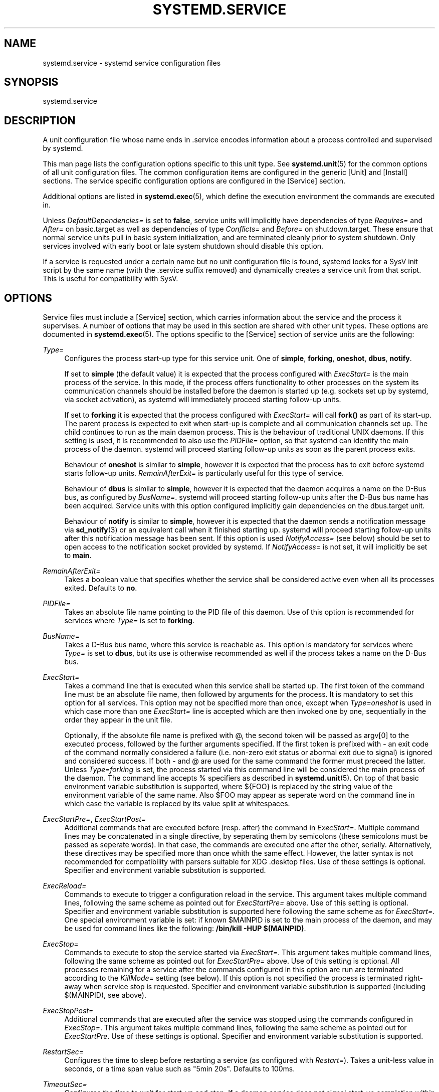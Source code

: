 '\" t
.\"     Title: systemd.service
.\"    Author: Lennart Poettering <lennart@poettering.net>
.\" Generator: DocBook XSL Stylesheets v1.75.2 <http://docbook.sf.net/>
.\"      Date: 08/25/2010
.\"    Manual: systemd.service
.\"    Source: systemd
.\"  Language: English
.\"
.TH "SYSTEMD\&.SERVICE" "5" "08/25/2010" "systemd" "systemd.service"
.\" -----------------------------------------------------------------
.\" * set default formatting
.\" -----------------------------------------------------------------
.\" disable hyphenation
.nh
.\" disable justification (adjust text to left margin only)
.ad l
.\" -----------------------------------------------------------------
.\" * MAIN CONTENT STARTS HERE *
.\" -----------------------------------------------------------------
.SH "NAME"
systemd.service \- systemd service configuration files
.SH "SYNOPSIS"
.PP
systemd\&.service
.SH "DESCRIPTION"
.PP
A unit configuration file whose name ends in
\&.service
encodes information about a process controlled and supervised by systemd\&.
.PP
This man page lists the configuration options specific to this unit type\&. See
\fBsystemd.unit\fR(5)
for the common options of all unit configuration files\&. The common configuration items are configured in the generic
[Unit]
and
[Install]
sections\&. The service specific configuration options are configured in the
[Service]
section\&.
.PP
Additional options are listed in
\fBsystemd.exec\fR(5), which define the execution environment the commands are executed in\&.
.PP
Unless
\fIDefaultDependencies=\fR
is set to
\fBfalse\fR, service units will implicitly have dependencies of type
\fIRequires=\fR
and
\fIAfter=\fR
on
basic\&.target
as well as dependencies of type
\fIConflicts=\fR
and
\fIBefore=\fR
on
shutdown\&.target\&. These ensure that normal service units pull in basic system initialization, and are terminated cleanly prior to system shutdown\&. Only services involved with early boot or late system shutdown should disable this option\&.
.PP
If a service is requested under a certain name but no unit configuration file is found, systemd looks for a SysV init script by the same name (with the
\&.service
suffix removed) and dynamically creates a service unit from that script\&. This is useful for compatibility with SysV\&.
.SH "OPTIONS"
.PP
Service files must include a
[Service]
section, which carries information about the service and the process it supervises\&. A number of options that may be used in this section are shared with other unit types\&. These options are documented in
\fBsystemd.exec\fR(5)\&. The options specific to the
[Service]
section of service units are the following:
.PP
\fIType=\fR
.RS 4
Configures the process start\-up type for this service unit\&. One of
\fBsimple\fR,
\fBforking\fR,
\fBoneshot\fR,
\fBdbus\fR,
\fBnotify\fR\&.
.sp
If set to
\fBsimple\fR
(the default value) it is expected that the process configured with
\fIExecStart=\fR
is the main process of the service\&. In this mode, if the process offers functionality to other processes on the system its communication channels should be installed before the daemon is started up (e\&.g\&. sockets set up by systemd, via socket activation), as systemd will immediately proceed starting follow\-up units\&.
.sp
If set to
\fBforking\fR
it is expected that the process configured with
\fIExecStart=\fR
will call
\fBfork()\fR
as part of its start\-up\&. The parent process is expected to exit when start\-up is complete and all communication channels set up\&. The child continues to run as the main daemon process\&. This is the behaviour of traditional UNIX daemons\&. If this setting is used, it is recommended to also use the
\fIPIDFile=\fR
option, so that systemd can identify the main process of the daemon\&. systemd will proceed starting follow\-up units as soon as the parent process exits\&.
.sp
Behaviour of
\fBoneshot\fR
is similar to
\fBsimple\fR, however it is expected that the process has to exit before systemd starts follow\-up units\&.
\fIRemainAfterExit=\fR
is particularly useful for this type of service\&.
.sp
Behaviour of
\fBdbus\fR
is similar to
\fBsimple\fR, however it is expected that the daemon acquires a name on the D\-Bus bus, as configured by
\fIBusName=\fR\&. systemd will proceed starting follow\-up units after the D\-Bus bus name has been acquired\&. Service units with this option configured implicitly gain dependencies on the
dbus\&.target
unit\&.
.sp
Behaviour of
\fBnotify\fR
is similar to
\fBsimple\fR, however it is expected that the daemon sends a notification message via
\fBsd_notify\fR(3)
or an equivalent call when it finished starting up\&. systemd will proceed starting follow\-up units after this notification message has been sent\&. If this option is used
\fINotifyAccess=\fR
(see below) should be set to open access to the notification socket provided by systemd\&. If
\fINotifyAccess=\fR
is not set, it will implicitly be set to
\fBmain\fR\&.
.RE
.PP
\fIRemainAfterExit=\fR
.RS 4
Takes a boolean value that specifies whether the service shall be considered active even when all its processes exited\&. Defaults to
\fBno\fR\&.
.RE
.PP
\fIPIDFile=\fR
.RS 4
Takes an absolute file name pointing to the PID file of this daemon\&. Use of this option is recommended for services where
\fIType=\fR
is set to
\fBforking\fR\&.
.RE
.PP
\fIBusName=\fR
.RS 4
Takes a D\-Bus bus name, where this service is reachable as\&. This option is mandatory for services where
\fIType=\fR
is set to
\fBdbus\fR, but its use is otherwise recommended as well if the process takes a name on the D\-Bus bus\&.
.RE
.PP
\fIExecStart=\fR
.RS 4
Takes a command line that is executed when this service shall be started up\&. The first token of the command line must be an absolute file name, then followed by arguments for the process\&. It is mandatory to set this option for all services\&. This option may not be specified more than once, except when
\fIType=oneshot\fR
is used in which case more than one
\fIExecStart=\fR
line is accepted which are then invoked one by one, sequentially in the order they appear in the unit file\&.
.sp
Optionally, if the absolute file name is prefixed with
@, the second token will be passed as
argv[0]
to the executed process, followed by the further arguments specified\&. If the first token is prefixed with
\-
an exit code of the command normally considered a failure (i\&.e\&. non\-zero exit status or abormal exit due to signal) is ignored and considered success\&. If both
\-
and
@
are used for the same command the former must preceed the latter\&. Unless
\fIType=forking\fR
is set, the process started via this command line will be considered the main process of the daemon\&. The command line accepts % specifiers as described in
\fBsystemd.unit\fR(5)\&. On top of that basic environment variable substitution is supported, where
${FOO}
is replaced by the string value of the environment variable of the same name\&. Also
$FOO
may appear as seperate word on the command line in which case the variable is replaced by its value split at whitespaces\&.
.RE
.PP
\fIExecStartPre=\fR, \fIExecStartPost=\fR
.RS 4
Additional commands that are executed before (resp\&. after) the command in
\fIExecStart=\fR\&. Multiple command lines may be concatenated in a single directive, by seperating them by semicolons (these semicolons must be passed as seperate words)\&. In that case, the commands are executed one after the other, serially\&. Alternatively, these directives may be specified more than once whith the same effect\&. However, the latter syntax is not recommended for compatibility with parsers suitable for XDG
\&.desktop
files\&. Use of these settings is optional\&. Specifier and environment variable substitution is supported\&.
.RE
.PP
\fIExecReload=\fR
.RS 4
Commands to execute to trigger a configuration reload in the service\&. This argument takes multiple command lines, following the same scheme as pointed out for
\fIExecStartPre=\fR
above\&. Use of this setting is optional\&. Specifier and environment variable substitution is supported here following the same scheme as for
\fIExecStart=\fR\&. One special environment variable is set: if known
$MAINPID
is set to the main process of the daemon, and may be used for command lines like the following:
\fB/bin/kill \-HUP $(MAINPID)\fR\&.
.RE
.PP
\fIExecStop=\fR
.RS 4
Commands to execute to stop the service started via
\fIExecStart=\fR\&. This argument takes multiple command lines, following the same scheme as pointed out for
\fIExecStartPre=\fR
above\&. Use of this setting is optional\&. All processes remaining for a service after the commands configured in this option are run are terminated according to the
\fIKillMode=\fR
setting (see below)\&. If this option is not specified the process is terminated right\-away when service stop is requested\&. Specifier and environment variable substitution is supported (including
$(MAINPID), see above)\&.
.RE
.PP
\fIExecStopPost=\fR
.RS 4
Additional commands that are executed after the service was stopped using the commands configured in
\fIExecStop=\fR\&. This argument takes multiple command lines, following the same scheme as pointed out for
\fIExecStartPre\fR\&. Use of these settings is optional\&. Specifier and environment variable substitution is supported\&.
.RE
.PP
\fIRestartSec=\fR
.RS 4
Configures the time to sleep before restarting a service (as configured with
\fIRestart=\fR)\&. Takes a unit\-less value in seconds, or a time span value such as "5min 20s"\&. Defaults to 100ms\&.
.RE
.PP
\fITimeoutSec=\fR
.RS 4
Configures the time to wait for start\-up and stop\&. If a daemon service does not signal start\-up completion within the configured time the service will be considered failed and be shut down again\&. If a service is asked to stop but does not terminate in the specified time it will be terminated forcibly via SIGTERM, and after another delay of this time with SIGKILL\&. (See
\fIKillMode=\fR
below\&.) Takes a unit\-less value in seconds, or a time span value such as "5min 20s"\&. Pass 0 to disable the timeout logic\&. Defaults to 60s\&.
.RE
.PP
\fIRestart=\fR
.RS 4
Configures whether the main service process shall be restarted when it exists\&. Takes one of
\fBonce\fR,
\fBrestart\-on\-success\fR
or
\fBrestart\-always\fR\&. If set to
\fBonce\fR
(the default) the service will not be restarted when it exits\&. If set to
\fBrestart\-on\-success\fR
it will be restarted only when it exited cleanly, i\&.e\&. terminated with an exit code of 0\&. If set to
\fBrestart\-always\fR
the service will be restarted regardless whether it exited cleanly or not, or got terminated abnormally by a signal\&.
.RE
.PP
\fIPermissionsStartOnly=\fR
.RS 4
Takes a boolean argument\&. If true, the permission related execution options as configured with
\fIUser=\fR
and similar options (see
\fBsystemd.exec\fR(5)
for more information) are only applied to the process started with
\fIExecStart=\fR, and not to the various other
\fIExecStartPre=\fR,
\fIExecStartPost=\fR,
\fIExecReload=\fR,
\fIExecStop=\fR,
\fIExecStopPost=\fR
commands\&. If false, the setting is applied to all configured commands the same way\&. Defaults to false\&.
.RE
.PP
\fIRootDirectoryStartOnly=\fR
.RS 4
Takes a boolean argument\&. If true, the root directory as configured with the
\fIRootDirectory=\fR
option (see
\fBsystemd.exec\fR(5)
for more information) is only applied to the process started with
\fIExecStart=\fR, and not to the various other
\fIExecStartPre=\fR,
\fIExecStartPost=\fR,
\fIExecReload=\fR,
\fIExecStop=\fR,
\fIExecStopPost=\fR
commands\&. If false, the setting is applied to all configured commands the same way\&. Defaults to false\&.
.RE
.PP
\fISysVStartPriority=\fR
.RS 4
Set the SysV start priority to use to order this service in relation to SysV services lacking LSB headers\&. This option is only necessary to fix ordering in relation to legacy SysV services, that have no ordering information encoded in the script headers\&. As such it should only be used as temporary compatibility option, and not be used in new unit files\&. Almost always it is a better choice to add explicit ordering directives via
\fIAfter=\fR
or
\fIBefore=\fR, instead\&. For more details see
\fBsystemd.unit\fR(5)\&. If used, pass an integer value in the range 0\-99\&.
.RE
.PP
\fIKillMode=\fR
.RS 4
Specifies how processes of this service shall be killed\&. One of
\fBcontrol\-group\fR,
\fBprocess\-group\fR,
\fBprocess\fR,
\fBnone\fR\&.
.sp
If set to
\fBcontrol\-group\fR
all remaining processes in the control group of this service will be terminated on service stop, after the stop command (as configured with
\fIExecStop=\fR) is executed\&. If set to
\fBprocess\-group\fR
only the members of the process group of the main service process are killed\&. If set to
\fBprocess\fR
only the main process itself is killed\&. If set to
\fBnone\fR
no process is killed\&. In this case only the stop command will be executed on service stop, but no process be killed otherwise\&. Processes remaining alive after stop are left in their control group and the control group continues to exist after stop unless it is empty\&. Defaults to
\fBcontrol\-croup\fR\&.
.sp
Processes will first be terminated via SIGTERM\&. If then after a delay (configured via the
\fITimeoutSec=\fR
option) processes still remain, the termination request is repeated with the SIGKILL signal\&. See
\fBkill\fR(2)
for more information\&.
.RE
.PP
\fINonBlocking=\fR
.RS 4
Set O_NONBLOCK flag for all file descriptors passed via socket\-based activation\&. If true, all file descriptors >= 3 (i\&.e\&. all except STDIN/STDOUT/STDERR) will have the O_NONBLOCK flag set and hence are in non\-blocking mode\&. This option is only useful in conjunction with a socket unit, as described in
\fBsystemd.socket\fR(5)\&. Defaults to false\&.
.RE
.PP
\fINotifyAccess=\fR
.RS 4
Controls access to the service status notification socket, as accessible via the
\fBsd_notify\fR(3)
call\&. Takes one of
\fBnone\fR
(the default),
\fBmain\fR
or
\fBall\fR\&. If
\fBnone\fR
no daemon status updates are accepted by the service processes, all status update messages are ignored\&. If
\fBmain\fR
only service updates sent from the main process of the service are accepted\&. If
\fBall\fR
all services updates from all members of the service\'s control group are accepted\&. This option must be set to open access to the notification socket when using
\fIType=notify\fR
(see above)\&.
.RE
.SH "SEE ALSO"
.PP

\fBsystemd\fR(1),
\fBsystemctl\fR(8),
\fBsystemd.unit\fR(5),
\fBsystemd.exec\fR(5)
.SH "AUTHOR"
.PP
\fBLennart Poettering\fR <\&lennart@poettering\&.net\&>
.RS 4
Developer
.RE
